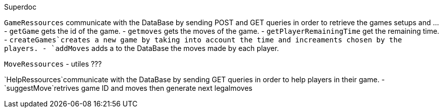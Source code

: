 
Superdoc 

`GameRessources` communicate with the DataBase by sending POST and GET queries in order to retrieve the games setups and ...
 - `getGame` gets the id of the game.
 - `getmoves` gets the moves of the game.
 - `getPlayerRemainingTime` get the remaining time.
 - `createGames`creates a new game by taking into account the time and increaments chosen by the players.
 - `addMoves` adds a to the DataBase the moves made by each player.


`MoveRessources`
- utiles ???

`HelpRessources`communicate with the DataBase by sending GET queries in order to help players in their game. 
 - `suggestMove`retrives game ID and moves then generate next legalmoves

